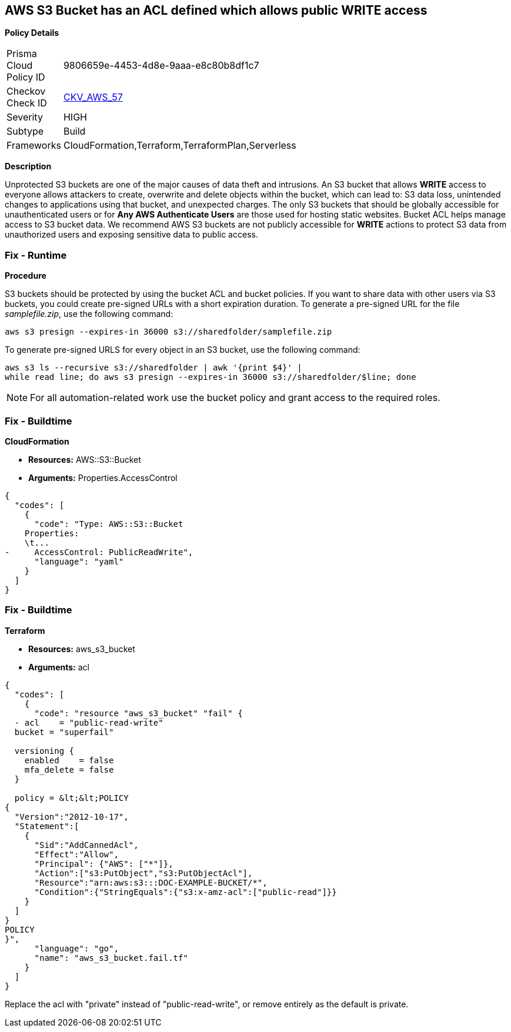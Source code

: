 == AWS S3 Bucket has an ACL defined which allows public WRITE access


*Policy Details* 

[width=45%]
[cols="1,1"]
|=== 
|Prisma Cloud Policy ID 
| 9806659e-4453-4d8e-9aaa-e8c80b8df1c7

|Checkov Check ID 
| https://github.com/bridgecrewio/checkov/tree/master/checkov/common/graph/checks_infra/base_check.py[CKV_AWS_57]

|Severity
|HIGH

|Subtype
|Build

|Frameworks
|CloudFormation,Terraform,TerraformPlan,Serverless

|=== 



*Description* 


Unprotected S3 buckets are one of the major causes of data theft and intrusions.
An S3 bucket that allows *WRITE* access to everyone allows attackers to create, overwrite and delete objects within the bucket, which can lead to: S3 data loss, unintended changes to applications using that bucket, and unexpected charges.
The only S3 buckets that should be globally accessible for unauthenticated users or for *Any AWS Authenticate Users* are those used for hosting static websites.
Bucket ACL helps manage access to S3 bucket data.
We recommend AWS S3 buckets are not publicly accessible for *WRITE* actions to protect S3 data from unauthorized users and exposing sensitive data to public access.

=== Fix - Runtime


*Procedure* 


S3 buckets should be protected by using the bucket ACL and bucket policies.
If you want to share data with other users via S3 buckets, you could create pre-signed URLs with a short expiration duration.
To generate a pre-signed URL for the file _samplefile.zip_, use the following command:
[,bash]
----
aws s3 presign --expires-in 36000 s3://sharedfolder/samplefile.zip
----
To generate pre-signed URLS for every object in an S3 bucket, use the following command:
[,bash]
----
aws s3 ls --recursive s3://sharedfolder | awk '{print $4}' |
while read line; do aws s3 presign --expires-in 36000 s3://sharedfolder/$line; done
----

[NOTE]
====
For all automation-related work use the bucket policy and grant access to the required roles.
====

=== Fix - Buildtime


*CloudFormation* 


* *Resources:* AWS::S3::Bucket
* *Arguments:* Properties.AccessControl


[source,yaml]
----
{
  "codes": [
    {
      "code": "Type: AWS::S3::Bucket
    Properties:
    \t...
-     AccessControl: PublicReadWrite",
      "language": "yaml"
    }
  ]
}
----

=== Fix - Buildtime


*Terraform* 


* *Resources:* aws_s3_bucket
* *Arguments:* acl


[source,go]
----
{
  "codes": [
    {
      "code": "resource "aws_s3_bucket" "fail" {
  - acl    = "public-read-write"
  bucket = "superfail"

  versioning {
    enabled    = false
    mfa_delete = false
  }

  policy = &lt;&lt;POLICY
{
  "Version":"2012-10-17",
  "Statement":[
    {
      "Sid":"AddCannedAcl",
      "Effect":"Allow",
      "Principal": {"AWS": ["*"]},
      "Action":["s3:PutObject","s3:PutObjectAcl"],
      "Resource":"arn:aws:s3:::DOC-EXAMPLE-BUCKET/*",
      "Condition":{"StringEquals":{"s3:x-amz-acl":["public-read"]}}
    }
  ]
}
POLICY
}",
      "language": "go",
      "name": "aws_s3_bucket.fail.tf"
    }
  ]
}
----
Replace the acl with "private" instead of "public-read-write", or remove entirely as the default is private.
